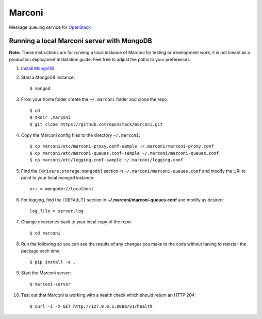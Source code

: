 Marconi
=======

Message queuing service for `OpenStack`_

Running a local Marconi server with MongoDB
-------------------------------------------

**Note:** These instructions are for running a local instance of Marconi for
testing or development work, it is not meant as a production deployment
installation guide. Feel free to adjust the paths to your preferences.

1. `Install MongoDB`_

2. Start a MongoDB instance::

    $ mongod

3. From your home folder create the ``~/.marconi`` folder and clone the repo::

    $ cd
    $ mkdir .marconi
    $ git clone https://github.com/openstack/marconi.git

4. Copy the Marconi config files to the directory ``~/.marconi``::

    $ cp marconi/etc/marconi-proxy.conf-sample ~/.marconi/marconi-proxy.conf
    $ cp marconi/etc/marconi-queues.conf-sample ~/.marconi/marconi-queues.conf
    $ cp marconi/etc/logging.conf-sample ~/.marconi/logging.conf

5. Find the ``[drivers:storage:mongodb]`` section in
   ``~/.marconi/marconi-queues.conf`` and modify the URI to point 
   to your local mongod instance::

    uri = mongodb://localhost

6. For logging, find the ``[DEFAULT]`` section in
   **~/.marconi/marconi-queues.conf** and modify as desired::

    log_file = server.log

7. Change directories back to your local copy of the repo::

    $ cd marconi

8. Run the following so you can see the results of any changes you
   make to the code without having to reinstall the package each time::

    $ pip install -e .

9. Start the Marconi server::

    $ marconi-server

10. Test out that Marconi is working with a health check which should return an
    HTTP 204::

    $ curl -i -X GET http://127.0.0.1:8888/v1/health

.. _`OpenStack` : http://openstack.org/
.. _`Install mongodb` : http://docs.mongodb.org/manual/installation/
.. _`pyenv` : https://github.com/yyuu/pyenv/
.. _`virtualenv` : https://pypi.python.org/pypi/virtualenv/
